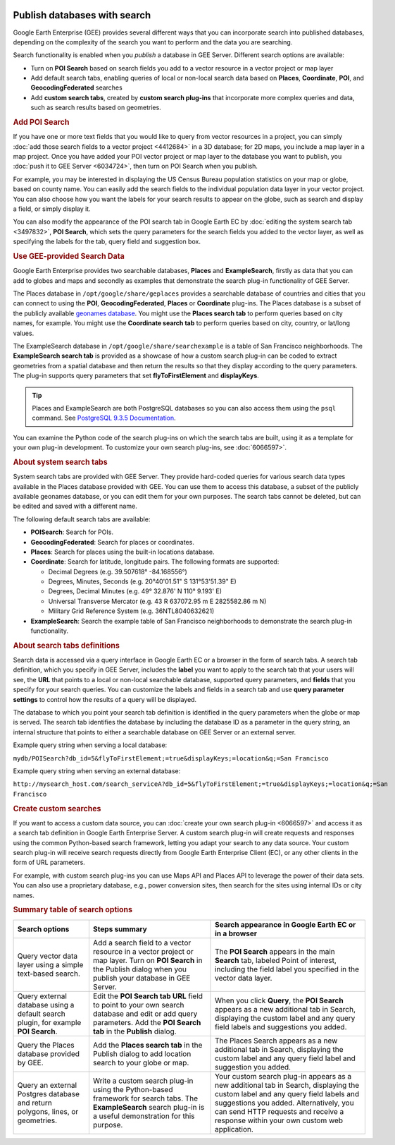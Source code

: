 |Google logo|

=============================
Publish databases with search
=============================

.. container::

   .. container:: content

      Google Earth Enterprise (GEE) provides several different ways that
      you can incorporate search into published databases,
      depending on the complexity of the search you want to perform and
      the data you are searching.

      Search functionality is enabled when you *publish* a database in
      GEE Server. Different search options are available:

      -  Turn on **POI Search** based on search fields you add to a
         vector resource in a vector project or map layer
      -  Add default search tabs, enabling queries of local or non-local
         search data based on **Places**, **Coordinate**, **POI**, and
         **GeocodingFederated** searches
      -  Add **custom search tabs**, created by **custom search
         plug-ins** that incorporate more complex queries and data, such
         as search results based on geometries.

      .. rubric:: Add POI Search

      .. container:: image-highlight--right

         .. container:: ghelp-hidden

         If you have one or more text fields that you would like to
         query from vector resources in a project, you can simply :doc:`add
         those search fields to a vector
         project <4412684>` in a 3D database; for 2D
         maps, you include a map layer in a map project. Once you have
         added your POI vector project or map layer to the database you
         want to publish, you :doc:`push it to GEE
         Server <6034724>`, then turn on POI Search
         when you publish.

      For example, you may be interested in displaying the US Census
      Bureau population statistics on your map or globe, based on county
      name. You can easily add the search fields to the individual
      population data layer in your vector project. You can also choose
      how you want the labels for your search results to appear on the
      globe, such as search and display a field, or simply display it.

      You can also modify the appearance of the POI search tab in Google
      Earth EC by :doc:`editing the system search
      tab <3497832>`, **POI Search**, which sets the
      query parameters for the search fields you added to the vector
      layer, as well as specifying the labels for the tab, query field
      and suggestion box.

      .. rubric:: Use GEE-provided Search Data

      Google Earth Enterprise provides two searchable databases,
      **Places** and **ExampleSearch**, firstly as data that you can add
      to globes and maps and secondly as examples that demonstrate
      the search plug-in functionality of GEE Server.

      The Places database in ``/opt/google/share/geplaces`` provides
      a searchable database of countries and cities that you can connect
      to using the **POI**, **GeocodingFederated**, **Places** or
      **Coordinate** plug-ins. The Places database is a subset of the
      publicly available `geonames
      database <http://www.geonames.org/about.html>`_. You might use
      the **Places search tab** to perform queries based on city names,
      for example. You might use the **Coordinate search tab** to
      perform queries based on city, country, or lat/long values.

      The ExampleSearch database in
      ``/opt/google/share/searchexample`` is a table of San Francisco
      neighborhoods. The **ExampleSearch search tab** is provided as a
      showcase of how a custom search plug-in can be coded to extract
      geometries from a spatial database and then return the results so
      that they display according to the query parameters. The plug-in
      supports query parameters that set **flyToFirstElement** and
      **displayKeys**.

      .. tip::

         Places and ExampleSearch are both PostgreSQL databases so
         you can also access them using the ``psql`` command. See
         `PostgreSQL 9.3.5
         Documentation <http://www.postgresql.org/docs/9.3/static/app-psql.html>`_.

      You can examine the Python code of the search plug-ins on which
      the search tabs are built, using it as a template for your own
      plug-in development. To customize your own search plug-ins, see
      :doc:`6066597>`.

      .. rubric:: About system search tabs

      .. container:: image-highlight--right

         .. container:: ghelp-hidden

         System search tabs are provided with GEE Server. They provide
         hard-coded queries for various search data types available in
         the Places database provided with GEE. You can use them to
         access this database, a subset of the publicly available
         geonames database, or you can edit them for your own purposes.
         The search tabs cannot be deleted, but can be edited and saved
         with a different name.

      The following default search tabs are available:

      -  **POISearch**: Search for POIs.
      -  **GeocodingFederated**: Search for places or coordinates.
      -  **Places**: Search for places using the built-in locations
         database.
      -  **Coordinate**: Search for latitude, longitude pairs. The
         following formats are supported:

         -  Decimal Degrees (e.g. 39.507618° -84.168556°)
         -  Degrees, Minutes, Seconds (e.g. 20°40'01.51" S 131°53'51.39"
            E)
         -  Degrees, Decimal Minutes (e.g. 49° 32.876' N 110° 9.193' E)
         -  Universal Transverse Mercator (e.g. 43 R 637072.95 m E
            2825582.86 m N)
         -  Military Grid Reference System (e.g. 36NTL8040632621)

      -  **ExampleSearch**: Search the example table of San Francisco
         neighborhoods to demonstrate the search plug-in functionality.

      .. rubric:: About search tabs definitions

      .. container:: image-highlight--right

         .. container:: ghelp-hidden

         Search data is accessed via a query interface in Google Earth
         EC or a browser in the form of search tabs. A search tab
         definition, which you specify in GEE Server, includes the
         **label** you want to apply to the search tab that your users
         will see, the **URL** that points to a local or non-local
         searchable database, supported query parameters, and **fields**
         that you specify for your search queries. You can customize the
         labels and fields in a search tab and use **query parameter
         settings** to control how the results of a query will be
         displayed.

      The database to which you point your search tab definition is
      identified in the query parameters when the globe or map is
      served. The search tab identifies the database by including the
      database ID as a parameter in the query string, an internal
      structure that points to either a searchable database on GEE
      Server or an external server.

      Example query string when serving a local database:

      ``mydb/POISearch?db_id=5&flyToFirstElement;=true&displayKeys;=location&q;=San Francisco``

      Example query string when serving an external database:

      ``http://mysearch_host.com/search_serviceA?db_id=5&flyToFirstElement;=true&displayKeys;=location&q;=San Francisco``

      .. rubric:: Create custom searches

      If you want to access a custom data source, you can :doc:`create your
      own search plug-in <6066597>` and access it as a
      search tab definition in Google Earth Enterprise Server. A custom
      search plug-in will create requests and responses using the common
      Python-based search framework, letting you adapt your search to
      any data source. Your custom search plug-in will receive search
      requests directly from Google Earth Enterprise Client (EC), or any
      other clients in the form of URL parameters.

      For example, with custom search plug-ins you can use Maps API and
      Places API to leverage the power of their data sets. You can also
      use a proprietary database, e.g., power conversion sites,
      then search for the sites using internal IDs or city names.

      .. rubric:: Summary table of search options

      ================================================================================== ==================================================================================================================================================================== ==============================================================================================================================================================================================================================================================
      Search options                                                                     Steps summary                                                                                                                                                        Search appearance in Google Earth EC or in a browser
      ================================================================================== ==================================================================================================================================================================== ==============================================================================================================================================================================================================================================================
      Query vector data layer using a simple text-based search.                          Add a search field to a vector resource in a vector project or map layer. Turn on **POI Search** in the Publish dialog when you publish your database in GEE Server. The **POI Search** appears in the main **Search** tab, labeled Point of interest, including the field label you specified in the vector data layer.
      Query external database using a default search plugin, for example **POI Search**. Edit the **POI Search tab URL** field to point to your own search database and edit or add query parameters. Add the **POI Search tab** in the **Publish** dialog.   When you click **Query**, the **POI Search** appears as a new additional tab in Search, displaying the custom label and any query field labels and suggestions you added.
      Query the Places database provided by GEE.                                         Add the **Places search tab** in the Publish dialog to add location search to your globe or map.                                                                     The Places Search appears as a new additional tab in Search, displaying the custom label and any query field label and suggestion you added.
      Query an external Postgres database and return polygons, lines, or geometries.     Write a custom search plug-in using the Python-based framework for search tabs. The **ExampleSearch** search plug-in is a useful demonstration for this purpose.     Your custom search plug-in appears as a new additional tab in Search, displaying the custom label and any query field labels and suggestions you added. Alternatively, you can send HTTP requests and receive a response within your own custom web application.
      ================================================================================== ==================================================================================================================================================================== ==============================================================================================================================================================================================================================================================

.. |Google logo| image:: ../../art/common/googlelogo_color_260x88dp.png
   :width: 130px
   :height: 44px

